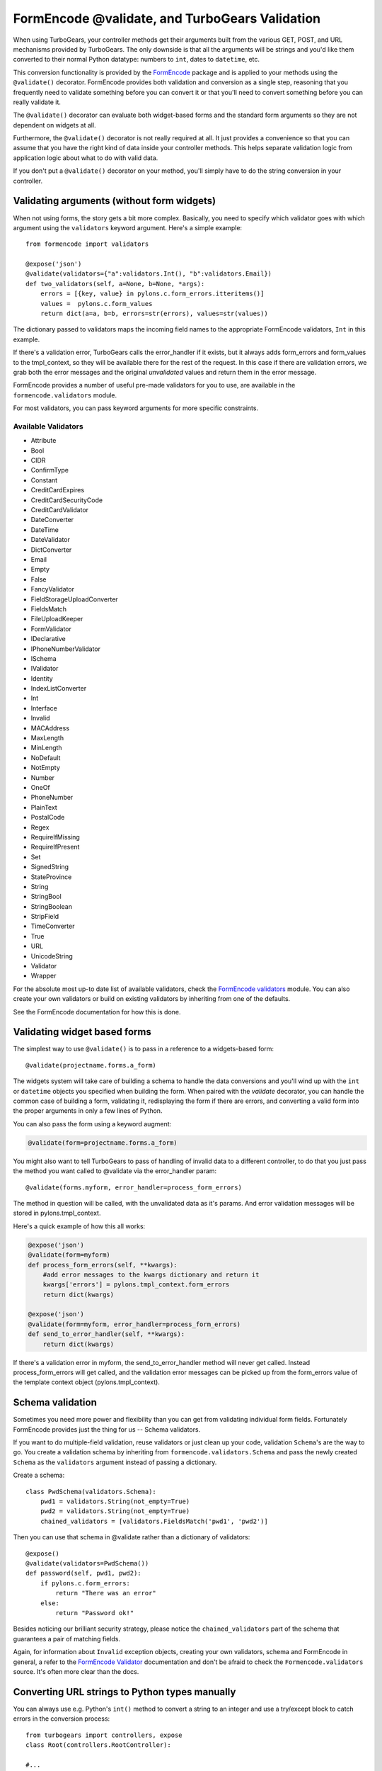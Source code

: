FormEncode @validate, and TurboGears Validation
==================================================

When using TurboGears, your controller methods get their arguments built from
the various GET, POST, and URL mechanisms provided by TurboGears. The only
downside is that all the arguments will be strings and you'd like them
converted to their normal Python datatype: numbers to ``int``, dates to
``datetime``, etc.

This conversion functionality is provided by the `FormEncode`_ package and is
applied to your methods using the ``@validate()`` decorator. FormEncode
provides both validation and conversion as a single step, reasoning that you
frequently need to validate something before you can convert it or that you'll
need to convert something before you can really validate it.

The ``@validate()`` decorator can evaluate both widget-based forms and the
standard form arguments so they are not dependent on widgets at all. 

Furthermore, the ``@validate()`` decorator is not really required at all. 
It just provides a convenience so that you can assume that you have the right
kind of data inside your controller methods. This helps separate validation logic
from application logic about what to do with valid data.  

If you don't put a ``@validate()`` decorator on your method, you'll simply 
have to do the string conversion in your controller. 


Validating arguments (without form widgets)
-------------------------------------------

When not using forms, the story gets a bit more complex. Basically, you need to
specify which validator goes with which argument using the ``validators``
keyword argument. Here's a simple example::
    
    from formencode import validators
    
    @expose('json')
    @validate(validators={"a":validators.Int(), "b":validators.Email})
    def two_validators(self, a=None, b=None, *args):
        errors = [{key, value} in pylons.c.form_errors.itteritems()]
        values =  pylons.c.form_values
        return dict(a=a, b=b, errors=str(errors), values=str(values))

The dictionary passed to validators maps the incoming field names to the
appropriate FormEncode validators, ``Int`` in this example. 

If there's a validation error, TurboGears calls the error_handler if it exists, 
but it always adds form_errors and form_values to the tmpl_context, so they will 
be available there for the rest of the request.   In this case if there are validation
errors, we grab both the error messages and the original `unvalidated` values 
and return them in the error message. 

FormEncode provides a number of useful pre-made validators
for you to use,  are available in the ``formencode.validators`` module.

For most validators, you can pass keyword arguments for more specific
constraints. 

Available Validators
~~~~~~~~~~~~~~~~~~~~~~~~~~~~

* Attribute
* Bool
* CIDR
* ConfirmType
* Constant
* CreditCardExpires
* CreditCardSecurityCode
* CreditCardValidator
* DateConverter
* DateTime
* DateValidator
* DictConverter
* Email
* Empty
* False
* FancyValidator
* FieldStorageUploadConverter
* FieldsMatch
* FileUploadKeeper
* FormValidator
* IDeclarative
* IPhoneNumberValidator
* ISchema
* IValidator
* Identity
* IndexListConverter
* Int
* Interface
* Invalid
* MACAddress
* MaxLength
* MinLength
* NoDefault
* NotEmpty
* Number
* OneOf
* PhoneNumber
* PlainText
* PostalCode
* Regex
* RequireIfMissing
* RequireIfPresent
* Set
* SignedString
* StateProvince
* String
* StringBool
* StringBoolean
* StripField
* TimeConverter
* True
* URL
* UnicodeString
* Validator
* Wrapper

For the absolute most up-to date list of available validators, check the `FormEncode
validators`_  module. You can also create your own validators or build on 
existing validators by inheriting from one of the defaults. 

See the FormEncode documentation for how this is done.

.. _`FormEncode validators`: http://formencode.org/module-formencode.validators.html#classes
.. _TurboGears validators: http://tg.maetico.com/api/public/turbogears.validators-module.html
.. _source: http://trac.turbogears.org/browser/branches/1.0/turbogears/validators.py


Validating widget based forms
-------------------------------

The simplest way to use ``@validate()`` is to pass in a reference to a
widgets-based form::

    @validate(projectname.forms.a_form)

The widgets system will take care of building a schema to handle the data
conversions and you'll wind up with the ``int`` or ``datetime`` objects you
specified when building the form. When paired with the `validate`
decorator, you can handle the common case of building a form, validating it,
redisplaying the form if there are errors, and converting a valid form into the proper arguments in only a few lines of Python.

You can also pass the form using a keyword augment:

.. code-block:: python

    @validate(form=projectname.forms.a_form)
    
You might also want to tell TurboGears to pass of handling of invalid data
to a different controller, to do that you just pass the method you want called
to @validate via the error_handler param::

    @validate(forms.myform, error_handler=process_form_errors)

The method in question will be called, with the unvalidated data as it's params. 
And error validation messages will be stored in pylons.tmpl_context.

Here's a quick example of how this all works:

.. code-block:: python

    @expose('json')
    @validate(form=myform)
    def process_form_errors(self, **kwargs):
        #add error messages to the kwargs dictionary and return it
        kwargs['errors'] = pylons.tmpl_context.form_errors
        return dict(kwargs)
    
    @expose('json')
    @validate(form=myform, error_handler=process_form_errors)
    def send_to_error_handler(self, **kwargs):
        return dict(kwargs)

If there's a validation error in myform, the send_to_error_handler method will never get called.  Instead process_form_errors will get called, and the validation error messages can be picked up from the form_errors value of the template context object (pylons.tmpl_context).

Schema validation
----------------------

Sometimes you need more power and flexibility than you can get from validating
individual form fields.   Fortunately FormEncode provides just the thing for
us -- Schema validators. 

If you want to do multiple-field validation, reuse validators or just clean up
your code, validation ``Schema``'s are the way to go. You create a validation
schema by inheriting from ``formencode.validators.Schema`` and pass the newly
created ``Schema`` as the ``validators`` argument instead of passing a
dictionary.  

Create a schema::

    class PwdSchema(validators.Schema):
        pwd1 = validators.String(not_empty=True)
        pwd2 = validators.String(not_empty=True)
        chained_validators = [validators.FieldsMatch('pwd1', 'pwd2')]

Then you can use that schema in @validate rather than a dictionary of validators::

    @expose()    
    @validate(validators=PwdSchema())
    def password(self, pwd1, pwd2):
        if pylons.c.form_errors:
            return "There was an error"
        else:
            return "Password ok!"

Besides noticing our brilliant security strategy, please notice the
``chained_validators`` part of the schema that guarantees a pair of matching
fields.

Again, for information about ``Invalid`` exception objects, creating your own
validators, schema and FormEncode in general, a refer to the `FormEncode
Validator`_ documentation and don't be afraid to check the
``Formencode.validators`` source. It's often more clear than the docs.

.. _`FormEncode Validator`: http://formencode.org/docs/Validator.html

Converting URL strings to Python types manually
-----------------------------------------------

You can always use e.g. Python's ``int()`` method to convert
a string to an integer and use a try/except block to catch
errors in the conversion process::

  from turbogears import controllers, expose
  class Root(controllers.RootController):

  #...
      # return the result of x+y
      @expose()
      def addnum(self, x, y)
          try:
             return str(int(x)+int(y))
          except:
             return 'value is not valid'
    
This isn't that hard, but it quickly becomes unwieldy when you
start converting large numbers of arguments. Moreover, you
still have the problem of propagating the errors back to your
users. In the end, it's usually far simpler to use the
validation framework.

.. _FormEncode: http://formencode.org/